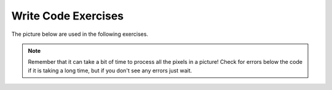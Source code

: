 ..  Copyright (C)  Brad Miller, David Ranum, Jeffrey Elkner, Peter Wentworth, Allen B. Downey, Chris
    Meyers, and Dario Mitchell.  Permission is granted to copy, distribute
    and/or modify this document under the terms of the GNU Free Documentation
    License, Version 1.3 or any later version published by the Free Software
    Foundation; with Invariant Sections being Forward, Prefaces, and
    Contributor List, no Front-Cover Texts, and no Back-Cover Texts.  A copy of
    the license is included in the section entitled "GNU Free Documentation
    License".


Write Code Exercises
---------------------------

The picture below are used in the following exercises.

.. datafile:: gal2.jpg
   :image:
   :fromfile: Figures/gal2.jpg
   :hide:

.. datafile:: kitten2.jpg
   :image:
   :fromfile: Figures/kitten.jpg
   :hide:

.. datafile:: swan2.jpg
   :image:
   :fromfile: Figures/swan.jpg
   :hide:

.. datafile:: motorcycle2.jpg
   :image:
   :fromfile: Figures/motorcycle.jpg
   :hide:

.. datafile:: baby2.jpg
   :image:
   :fromfile: Figures/baby.jpg
   :hide:

.. datafile:: guy1.jpg
   :image:
   :fromfile: Figures/guy1.jpg
   :hide:

.. note::

   Remember that it can take a bit of time to process all the pixels in a picture!  Check for errors below the code if it is taking a long time, but if you don't see any errors just wait.




.. question:: pictures_ac_1
   :number: 1

   .. tabbed:: q1

     .. tab:: Question

       .. activecode:: pictures_ac_q1

         Fix 4 syntax errors in the code below so that it correctly sets the red in all pixels to 0.
         ~~~~
         from image import

         # CREATE AN IMAGE FROM A FILE
         img = Image("gal2.jpg"

         # LOOP THROUGH THE PIXELS
         pixelList = img.getPixels()
         for p in pixelList:

           # SET THE RED TO 0
           p.setRed()

           # UPDATE THE IMAGE
           img.updatePixel()

         # SHOW THE RESULT
         win = ImageWin(img.getWidth(),img.getHeight())
         img.draw(win)

     .. tab:: Answer

       .. activecode:: pictures_ac_a1

         Fix 4 syntax errors in the code below so that it correctly sets the red in all pixels to 0.
         ~~~~
         # Import everything from the Image class
         from image import *

         # Add a closing parentheses
         img = Image("gal2.jpg")

         pixelList = img.getPixels()
         for p in pixelList:

         # Add 0 inside setRed() parentheses to set all red pixels to 0
           p.setRed(0)

           #Add a p inside updatePixel() parentheses
           img.updatePixel(p)

         win = ImageWin(img.getWidth(),img.getHeight())
         img.draw(win)




.. question:: pictures_ac_2
   :number: 2

   .. tabbed:: q2

     .. tab:: Question

       .. activecode:: pictures_ac_q2

         The code below makes the image have a green-blue tint. Change 1 thing in order to make it have a red tint instead.
         ~~~~
         # USE THE IMAGE LIBRARY
         from image import *

         # PICK THE IMAGE
         img = Image("kitten2.jpg")

         # LOOP THROUGH THE PIXELS
         pixelList = img.getPixels()
         for p in pixelList:
             # SET THE COLOR
             p.setRed(0)

             # UPDATE THE PIXEL
             img.updatePixel(p)

         # SHOW THE RESULT
         win = ImageWin(img.getWidth(),img.getHeight())
         img.draw(win)

     .. tab:: Answer

       .. activecode:: pictures_ac_a2

         The code below makes the image have a green-blue tint. Change 1 thing in order to make it have a red tint instead.
         ~~~~
         from image import *

         img = Image("kitten2.jpg")

         pixelList = img.getPixels()
         for p in pixelList:

             # Red tint
             # Set red pixels to 255, not 0
             p.setRed(255)

             img.updatePixel(p)

         win = ImageWin(img.getWidth(),img.getHeight())
         img.draw(win)




.. question:: pictures_ac_3
   :number: 3

   .. tabbed:: q3

     .. tab:: Question

       .. activecode:: pictures_ac_q3

         Fix the indention below to correctly set the red to the green, the green to the blue, and the blue to the red.
         ~~~~
         # STEP 1: USE THE IMAGE LIBRARY
         from image import *

         # STEP 2: PICK THE IMAGE
         img = Image("gal2.jpg")

         # STEP 3: LOOP THROUGH THE PIXELS
         pixels = img.getPixels()
         for p in pixels:

         # STEP 4: GET THE DATA
         r = p.getRed()
         g = p.getGreen()
         b = p.getBlue()

         # STEP 5: MODIFY THE COLOR
         p.setRed(g)
         p.setGreen(b)
         p.setBlue(r)

         # STEP 6: UPDATE THE IMAGE
         img.updatePixel(p)

         # STEP 7: SHOW THE RESULT
         win = ImageWin(img.getWidth(),img.getHeight())
         img.draw(win)

     .. tab:: Answer

       .. activecode:: pictures_ac_a3

         Fix the indention below to correctly set the red to the green, the green to the blue, and the blue to the red.
         ~~~~
         from image import *
         img = Image("gal2.jpg")

         pixels = img.getPixels()
         for p in pixels:

             # Need to indent inside a for loop
             # Indent every line of code that modifies pixel values.
             r = p.getRed()
             g = p.getGreen()
             b = p.getBlue()

             p.setRed(g)
             p.setGreen(b)
             p.setBlue(r)

             img.updatePixel(p)

         win = ImageWin(img.getWidth(),img.getHeight())
         img.draw(win)




.. question:: pictures_ac_4
   :number: 4

   .. tabbed:: q4

     .. tab:: Question

       .. activecode:: pictures_ac_q4

         Fix the 5 errors in the code, so that the red pixels get the value of the green, the green get the value of blue, and the blue get the value of the red. (The cat should look purple and gray)
         ~~~~
         # STEP 1: USE THE IMAGE LIBRARY
         from image import *

         # STEP 2: PICK THE IMAGE
         img = Image("kitten2.jpg")

         # STEP 3: LOOP THROUGH THE PIXELS
         pixels = img.getPixels()
         for p in pixel:

             # STEP 4: GET THE DATA
             r = p.getred()
             b = p.getGreen()
             g = p.getBlue()

             # STEP 5: MODIFY THE COLOR
             p.setRed(g)
             p.setGreen(b)
             p.set.Blue(r)

             # STEP 6: UPDATE THE IMAGE
             img.updatepixel(p)

         # STEP 7: SHOW THE RESULT
         win = ImageWin(img.getWidth(),img.getHeight())
         Img.draw(win)

     .. tab:: Answer

       .. activecode:: pictures_ac_a4

         Fix the 5 errors in the code, so that the red pixels get the value of the green, the green get the value of blue, and the blue get the value of the red. (The cat should look purple and gray)
         ~~~~
         from image import *

         img = Image("kitten2.jpg")

         pixels = img.getPixels()

         # pixels, not pixel, to match variable name
         for p in pixels:

             # getRed() has a capital R
             r = p.getRed()
             b = p.getGreen()
             g = p.getBlue()

             p.setRed(g)
             p.setGreen(b)
             # The function is setBlue, instead of set.Blue
             p.setBlue(r)

             # updatePixel should have capitalized P
             img.updatePixel(p)

         win = ImageWin(img.getWidth(),img.getHeight())
         # img is lowercased
         img.draw(win)






.. question:: pictures_ac_5
   :number: 5

   .. tabbed:: q5

     .. tab:: Question

       .. activecode:: pictures_ac_q5

         Fill in the missing code on lines 9, 12, and 18 below to set the red to half the original value in all pixels in the picture.
         ~~~~
         # STEP 1: USE THE IMAGE LIBRARY
         from image import *

         # STEP 2: PICK THE IMAGE
         img = Image("gal2.jpg")

         # STEP 3: LOOP THROUGH THE PIXELS
         pixels = img.getPixels();
         for p

             # STEP 4: GET THE DATA
             r = p.

             # STEP 5: MODIFY THE COLOR
             p.setRed(r * 0.5);

             # STEP 6: UPDATE THE IMAGE
             img.

         # STEP 7: SHOW THE RESULT
         win = ImageWin(img.getWidth(),img.getHeight())
         img.draw(win)

     .. tab:: Answer

       .. activecode:: pictures_ac_a5

         Fill in the missing code on lines 9, 12, and 18 below to set the red to half the original value in all pixels in the picture.
         ~~~~
         from image import *

         img = Image("gal2.jpg")

         pixels = img.getPixels();
         # Add loop condition
         for p in pixels:

             # Get current red value
             r = p.getRed()

             p.setRed(r * 0.5);

             # Update image with new pixels
             img.updatePixel(p)

         win = ImageWin(img.getWidth(),img.getHeight())
         img.draw(win)



.. question:: pictures_ac_6
  :number: 6

   .. tabbed:: q6

     .. tab:: Question

       .. activecode:: pictures_ac_q6

         Complete the code in order to set the blue value to an eighth of the green value plus an eighth of the red value.
         ~~~~
         # STEP 1: USE THE IMAGE LIBRARY
         from image import *

         # STEP 2: PICK THE IMAGE
         img = Image("swan2.jpg")

         # STEP 3: LOOP THROUGH THE PIXELS
         pixels = img.getPixels()
         for
             # STEP 4: GET THE DATA
             b = p.get
             g = p.get
             r = p.get

             # STEP 5: MODIFY THE COLOR
             p.set

             # STEP 6: UPDATE THE IMAGE
             img.updatePixel(p)

         # STEP 7: SHOW THE RESULT
         win = ImageWin(img.getWidth(),img.getHeight())
         img.draw(win)

     .. tab:: Answer

       .. activecode:: pictures_ac_a6

         Complete the code in order to set the blue value to an eighth of the green value plus an eighth of the red value.
         ~~~~
         from image import *

         img = Image("swan2.jpg")

         pixels = img.getPixels()

         # Loop through each pixel in pixels
         for p in pixels:

             # Add getBlue(), getGreen() and getRed()
             b = p.getBlue()
             g = p.getGreen()
             r = p.getRed()

             # Set blue to 1/8 of green and 1/8 of red
             p.setBlue((g / 8) + (r / 8))

             img.updatePixel(p)

         win = ImageWin(img.getWidth(),img.getHeight())
         img.draw(win)










.. question:: pictures_ac_7
   :number: 7

   .. tabbed:: q7

     .. tab:: Question

       .. activecode:: pictures_ac_q7

         Fix the indention in the code below so that it correctly increases the red in each pixel in the picture by 1.5.
         ~~~~
         # STEP 1: USE THE IMAGE LIBRARY
         from image import *

         # STEP 2: PICK THE IMAGE
         img = Image("gal2.jpg")

         # STEP 3: LOOP THROUGH THE PIXELS
         pixels = img.getPixels();
         for p in pixels:

         # STEP 4: GET THE DATA
         r = p.getRed()

         # STEP 5: MODIFY THE COLOR
         p.setRed(r * 1.5);

         # STEP 6: UPDATE THE IMAGE
         img.updatePixel(p)

         # STEP 7: SHOW THE RESULT
         win = ImageWin(img.getWidth(),img.getHeight())
         img.draw(win)

     .. tab:: Answer

       .. activecode:: pictures_ac_a7

         Fix the indention in the code below so that it correctly increases the red in each pixel in the picture by 1.5.
         ~~~~
         from image import *

         img = Image("gal2.jpg")

         pixels = img.getPixels();
         for p in pixels:


             # Need to indent inside a for loop
             # Indent every line of code that modifies pixel values.
             r = p.getRed()
             p.setRed(r * 1.5);
             img.updatePixel(p)

         win = ImageWin(img.getWidth(),img.getHeight())
         img.draw(win)




.. question:: pictures_ac_8
   :number: 8

   .. tabbed:: q8

     .. tab:: Question

       .. activecode:: pictures_ac_q8

         Fix the code (without adding anything new) to make the picture completely black.
         ~~~~
         # STEP 1: USE THE IMAGE LIBRARY
         from image import *

         # STEP 2: PICK THE IMAGE
         img = Image("motorcycle2.jpg")

         # STEP 3: LOOP THROUGH THE PIXELS
         pixels = img.getPixels()
         for p in pixels:

             # STEP 4: GET THE DATA
             r = p.getRed()
             b = p.getBlue()
             g = p.getGreen()

             # STEP 5: MODIFY THE COLOR
             p.setRed(0)
             p.setGreen(0)
             p.setBlue(0)

             # STEP 6: UPDATE THE IMAGE
             img.updatePixel(p)

         # STEP 7: SHOW THE RESULT
         win = ImageWin(img.getWidth(),img.getHeight())
         img.draw(win)

     .. tab:: Answer

       .. activecode:: pictures_ac_a8

         Fix the code (without adding anything) to make the picture completely black.
         ~~~~
         from image import *

         img = Image("motorcycle2.jpg")

         pixels = img.getPixels()
         for p in pixels:

             # Removed getRed(), getGreen() and getBlue()
             #We are setting the pixel values to 0 regardless of current value

             p.setRed(0)
             p.setGreen(0)
             p.setBlue(0)

             img.updatePixel(p)

         win = ImageWin(img.getWidth(),img.getHeight())
         img.draw(win)











.. question:: pictures_ac_9
   :number: 9

   .. tabbed:: q9

     .. tab:: Question

       .. activecode:: pictures_ac_q9

         Fix the code below to correctly set the green and blue values to 0.75 times their current values.
         ~~~~
         # STEP 1: USE THE IMAGE LIBRARY
         from image import *

         # STEP 2: PICK THE IMAGE
         img = Image("gal2.jpg")

         # STEP 3: LOOP THROUGH THE PIXELS
         pixels = img.getPixels();
         for p in pixels:

             p.setGreen(g * 0)
             p.setBlue(b * 0)
             g = p.getGreen()
             b = p.getBlue()

             # STEP 6: UPDATE THE IMAGE
             img.updatePixel(p)

         # STEP 7: SHOW THE RESULT
         win = ImageWin(img.getWidth(),img.getHeight())
         img.draw(win)

     .. tab:: Answer

       .. activecode:: pictures_ac_a9

         Fix the code below to correctly set the green and blue values to 0.75 times their current values.
         ~~~~
         from image import *
         img = Image("gal2.jpg")

         pixels = img.getPixels();
         for p in pixels:

             # You need to first get current pixel values and theen modify to new values
             g = p.getGreen()
             b = p.getBlue()
             p.setGreen(g * 0.75)
             p.setBlue(b * 0.75)

             img.updatePixel(p)

         win = ImageWin(img.getWidth(),img.getHeight())
         img.draw(win)





.. question:: pictures_ac_10
   :number: 10

   .. tabbed:: q10

     .. tab:: Question

       .. activecode:: pictures_ac_q10

         The code below sets all the pixels to half their original values with one for loop. Change the code so it uses 2 for loops that utilize the range function (1 for loop should be nested in the other).
         ~~~~
         # STEP 1: USE THE IMAGE LIBRARY
         from image import *

         # STEP 2: PICK THE IMAGE
         img = Image("baby2.jpg")

         # STEP 3: LOOP THROUGH THE PIXELS
         pixels = img.getPixels()
         for p in pixels:

             # STEP 4: GET THE DATA
             r = p.getRed()
             b = p.getBlue()
             g = p.getGreen()

             # STEP 5: MODIFY THE COLOR
             p.setRed(r/2)
             p.setGreen(g/2)
             p.setBlue(b/2)

             # STEP 6: UPDATE THE IMAGE
             img.updatePixel(p)

         # STEP 7: SHOW THE RESULT
         win = ImageWin(img.getWidth(),img.getHeight())
         img.draw(win)

     .. tab:: Answer

       .. activecode:: pictures_ac_a10

         The code below sets all the pixels to half their original values with one for loop. Change the code so it uses 2 for loops that utilize the range function (1 for loop should be nested in the other).
         ~~~~
         # STEP 1: USE THE IMAGE LIBRARY
         from image import *

         # STEP 2: PICK THE IMAGE
         img = Image("baby2.jpg")

         # STEP 3: LOOP THROUGH THE PIXELS
         pixels = img.getPixels()
         for p in pixels:

             # STEP 4: GET THE DATA
             r = p.getRed()
             b = p.getBlue()
             g = p.getGreen()

             # STEP 5: MODIFY THE COLOR
             p.setRed(r/2)
             p.setGreen(g/2)
             p.setBlue(b/2)

             # STEP 6: UPDATE THE IMAGE
             img.updatePixel(p)

         # STEP 7: SHOW THE RESULT
         win = ImageWin(img.getWidth(),img.getHeight())
         img.draw(win)









.. question:: pictures_ac_11
   :number: 11

   .. tabbed:: q11

     .. tab:: Question

       .. activecode:: pictures_ac_q11

         Change the following code to set the red to 0 for all pixels in the left half of the picture.
         ~~~~
         from image import *

         # CREATE AN IMAGE FROM A FILE
         img = Image("gal2.jpg")

         # LOOP THROUGH THE PIXELS
         for x in range(img.getWidth()):
             for y in range(img.getHeight()):

                 # GET THE DATA
                 p = img.getPixel(x, y)


                 # SET THE RED TO 0
                 p.setRed(0)

                 # UPDATE THE IMAGE
                 img.updatePixel(p)

         # SHOW THE RESULT
         win = ImageWin(img.getWidth(),img.getHeight())
         img.draw(win)

     .. tab:: Answer

       .. activecode:: pictures_ac_a11

         Change the following code to set the red to 0 for all pixels in the left half of the picture.
         ~~~~
         from image import *
         img = Image("gal2.jpg")

         # Since we need first half, only consider range for first half pixel values
         # Range takes integer parameters, so need to convert float type to int
         for x in range(int(img.getWidth()/2)):
             for y in range(img.getHeight()):

                 p = img.getPixel(x, y)
                 p.setRed(0)
                 img.updatePixel(p)

         win = ImageWin(img.getWidth(),img.getHeight())
         img.draw(win)







.. question:: pictures_ac_12
   :number: 12

   .. tabbed:: q12

     .. tab:: Question

       .. activecode:: pictures_ac_q12

         The code below makes the whole image have a blue-green tint. Change the code so that it makes an only blue tint in the bottom left corner.
         ~~~~
         from image import *

         # CREATE AN IMAGE FROM A FILE
         img = Image("swan2.jpg")

         # LOOP THROUGH THE PIXELS
         for x in range(int(img.getWidth())):
             for y in range(int(img.getHeight())):
                 # GET THE DATA
                 p = img.getPixel(x, y)

                 # SET THE PIXEL
                 p.setRed(0)

                 # UPDATE THE PIXEL
                 img.updatePixel(p)

         # SHOW THE RESULT
         win = ImageWin(img.getWidth(),img.getHeight())
         img.draw(win)

     .. tab:: Answer

       .. activecode:: pictures_ac_a12

         The code below makes the whole image have a blue-green tint. Change the code so that it makes an only blue tint in the bottom left corner.
         ~~~~
         from image import *
         img = Image("swan2.jpg")

         # Range should be the left 1/2 of the image
         for x in range(int(img.getWidth()/2)):

             #Range should be bottom 1/2 of the image
             for y in range(int(img.getHeight()/2),int(img.getHeight())):

                 p = img.getPixel(x, y)
                 p.setRed(0)
                 p.setGreen(0)
                 img.updatePixel(p)

         win = ImageWin(img.getWidth(),img.getHeight())
         img.draw(win)






.. question:: pictures_ac_13
   :number: 13

   .. tabbed:: q13

     .. tab:: Question

       .. activecode:: pictures_ac_q13

         Change the code below to set the red value in the pixels in the bottom half of the picture to 0.
         ~~~~
         from image import *

         # CREATE AN IMAGE FROM A FILE
         img = Image("gal2.jpg")

         # LOOP THROUGH THE PIXELS
         for x in range(img.getWidth()):
             for y in range(img.getHeight()):

                 # GET THE DATA
                 p = img.getPixel(x, y)

                 # SET THE RED TO 0
                 p.setRed(0)

                 # UPDATE THE IMAGE
                 img.updatePixel(p)

         # SHOW THE RESULT
         win = ImageWin(img.getWidth(),img.getHeight())
         img.draw(win)

     .. tab:: Answer

       .. activecode:: pictures_ac_a13

         Change the code below to set the red value in the pixels in the bottom half of the picture to 0.
         ~~~~
         from image import *
         img = Image("gal2.jpg")

         # Since we need first half, only consider range for first half pixel values
         # Range takes integer parameters, so need to convert float type to int
         for x in range(int(img.getWidth()/2), int(img.getWidth())):
             for y in range(int(img.getHeight()/2), int(img.getHeight())):

                 p = img.getPixel(x, y)
                 p.setRed(0)
                 img.updatePixel(p)

         win = ImageWin(img.getWidth(),img.getHeight())
         img.draw(win)





.. question:: pictures_ac_14
   :number: 14

   .. tabbed:: q14

     .. tab:: Question

       .. activecode:: pictures_ac_q14

         The code below makes the whole image seem red. Change it, so that only every 5 pixels get changed, so that it will look like a red grid.
         ~~~~
         from image import *

         # CREATE AN IMAGE FROM A FILE
         img = Image("guy1.jpg")

         # LOOP THROUGH THE PIXELS
         for x in range(int(img.getWidth())):
             for y in range(img.getHeight()):
                 # GET THE DATA
                 p = img.getPixel(x, y)

                 # SET THE PIXEL
                 p.setGreen(0)
                 p.setBlue(0)

                 # UPDATE THE IMAGE
                 img.updatePixel(p)
         # SHOW THE RESULT
         win = ImageWin(img.getWidth(),img.getHeight())
         img.draw(win)

     .. tab:: Answer

       .. activecode:: pictures_ac_a14

         The code below makes the whole image seem red. Change it, so that only every 5 pixels get changed, so that it will look like a red grid.
         ~~~~
         from image import *

         # CREATE AN IMAGE FROM A FILE
         img = Image("guy1.jpg")

         # LOOP THROUGH THE PIXELS
         for x in range(0, int(img.getWidth()), 5):
             for y in range(0, img.getHeight(), 5):
                 # GET THE DATA
                 p = img.getPixel(x, y)

                 # SET THE PIXEL
                 p.setGreen(0)
                 p.setBlue(0)

                 # UPDATE THE IMAGE
                 img.updatePixel(p)
         # SHOW THE RESULT
         win = ImageWin(img.getWidth(),img.getHeight())
         img.draw(win)







.. question:: pictures_ac_15
   :number: 15

   .. tabbed:: q15

     .. tab:: Question

       .. activecode:: pictures_ac_q15

         Change the following code into a procedure to keep only the green values in all pixels in a picture.
         ~~~~
         # STEP 1: USE THE IMAGE LIBRARY
         from image import *

         # STEP 2: PICK THE IMAGE
         img = Image("gal2.jpg")

         # STEP 3: LOOP THROUGH THE PIXELS
         pixels = img.getPixels();
         for p in pixels:

             # STEP 5: MODIFY THE COLOR


             # STEP 6: UPDATE THE IMAGE
             img.updatePixel(p)

         # STEP 7: SHOW THE RESULT
         win = ImageWin(img.getWidth(),img.getHeight())
         img.draw(win)

     .. tab:: Answer

       .. activecode:: pictures_ac_a15

         Change the following code into a procedure to keep only the green values in all pixels in a picture.
         ~~~~
         from image import *
         img = Image("gal2.jpg")

         pixels = img.getPixels();
         for p in pixels:

             # Set Red and Blue values to 0
             p.setRed(0)
             p.setBlue(0)

             img.updatePixel(p)

         win = ImageWin(img.getWidth(),img.getHeight())
         img.draw(win)


.. selectquestion:: pictures_writecode_16
   :fromid: pictures_ac_16, pictures_ac_16_pp
   :toggle:

.. selectquestion:: pictures_writecode_17
   :fromid: pictures_ac_17, pictures_ac_17_pp
   :toggle:

.. selectquestion:: pictures_writecode_18
   :fromid: pictures_ac_18, pictures_ac_18_pp
   :toggle:

.. selectquestion:: pictures_writecode_19
   :fromid: pictures_ac_19, pictures_ac_19_pp
   :toggle:


.. selectquestion:: pictures_writecode_20
   :fromid: pictures_ac_20, pictures_ac_20_pp
   :toggle:





.. question:: picture_ac_21
   :number: 21

   .. tabbed:: q21

     .. tab:: Question

       .. activecode:: pictures_ac_q21

         Write code to create a subclass of the Image class with three different image effect functions and use each effect on a different part of the image.  For example, you could turn the image into grayscale, keep only the green values, swap the red and green values, negate the image, etc. This is one possible solution. For example, the image shown below has one image effect on the first third of the image (negate), one on the second third (clear blue), and one on the final third (reduce red).  It is using the image ``gal2.jpg``
         ~~~~

     .. tab:: Answer

       .. activecode:: pictures_ac_a21

         Create a subclass of the Image class with three different image effect functions and use each effect on a different part of the image.  For example, you could turn the image into grayscale, keep only the green values, swap the red and green values, negate the image, etc. This is one possible solution. For example, the image shown below has one image effect on the first third of the image (negate), one on the second third (clear blue), and one on the final third (reduce red).  It is using the image ``gal2.jpg``
         ~~~~
         from image import *
         class MyImage(Image):
             def __init__(self, file):
                 super().__init__(file)

             def negate(self):
                 for x in range(self.getWidth()):
                     for y in range(int(self.getHeight() / 3)):
                         p = self.getPixel(x,y)
                         r = p.getRed()
                         b = p.getBlue()
                         g = p.getGreen()
                         newPixel = Pixel(255 - r, 255 - b, 255 - g)

                         self.setPixel(x, y, newPixel)

             def removeBlue(self):
                 for x in range(self.getWidth()):
                     for y in range(int(self.getWidth() / 3), int((self.getWidth() / 3)*2)):

                         p = self.getPixel(x,y)
                         p.setBlue(0)
                         self.updatePixel(p)

             def reduceRed(self):
                 for x in range(self.getWidth()):
                     for y in range(int((self.getWidth() / 3)*2), self.getHeight()):
                         p = self.getPixel(x,y)
                         r = p.getRed()
                         p.setRed(r/2)
                         self.updatePixel(p)

         def main():
             # CREATE AN IMAGE FROM A FILE
             img = MyImage("gal2.jpg")

             img.negate()
             img.removeBlue()
             img.reduceRed()

             # SHOW THE RESULT
             win = ImageWin(img.getWidth(),img.getHeight())
             img.draw(win)
         main()
